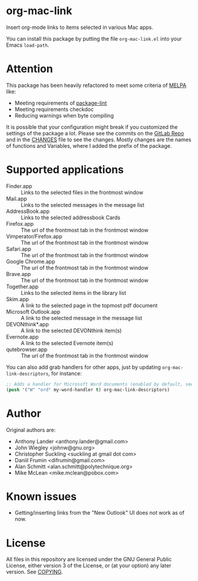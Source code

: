 * org-mac-link
Insert org-mode links to items selected in various Mac apps.

You can install this package by putting the file =org-mac-link.el=
into your Emacs ~load-path~.

* Attention
This package has been heavily refactored to meet some criteria of [[https://melpa.org][MELPA]] like:

- Meeting requirements of [[https://github.com/purcell/package-lint][package-lint]]
- Meeting requirements checkdoc
- Reducing warnings when byte compiling

It is possible that your configuration might break if you customized the settings of the package a lot.
Please see the commits on the [[https://gitlab.com/aimebertrand/org-mac-link][GitLab Repo]] and in the [[file:CHANGES.org][CHANGES]] file to see the changes. Mostly changes are the names of functions and Variables, where I added the prefix of the package.

* Supported applications
- Finder.app :: Links to the selected files in the frontmost window
- Mail.app :: Links to the selected messages in the message list
- AddressBook.app :: Links to the selected addressbook Cards
- Firefox.app :: The url of the frontmost tab in the frontmost window
- Vimperator/Firefox.app :: The url of the frontmost tab in the frontmost window
- Safari.app :: The url of the frontmost tab in the frontmost window
- Google Chrome.app :: The url of the frontmost tab in the frontmost window
- Brave.app :: The url of the frontmost tab in the frontmost window
- Together.app :: Links to the selected items in the library list
- Skim.app :: A link to the selected page in the topmost pdf document
- Microsoft Outlook.app :: A link to the selected message in the message list
- DEVONthink*.app :: A link to the selected DEVONthink item(s)
- Evernote.app :: A link to the selected Evernote item(s)
- qutebrowser.app :: The url of the frontmost tab in the frontmost window

You can also add grab handlers for other apps, just by updating ~org-mac-link-descriptors~, for instance:
#+begin_src emacs-lisp
;; Adds a handler for Microsoft Word documents (enabled by default, see `t') to front of grab menu
(push '("W" "ord" my-word-handler t) org-mac-link-descriptors)
#+end_src

* Author
Original authors are:
- Anthony Lander <anthony.lander@gmail.com>
- John Wiegley <johnw@gnu.org>
- Christopher Suckling <suckling at gmail dot com>
- Daniil Frumin <difrumin@gmail.com>
- Alan Schmitt <alan.schmitt@polytechnique.org>
- Mike McLean <mike.mclean@pobox.com>

* Known issues
- Getting/inserting links from the "New Outlook" UI does not work as of now.

* License
All files in this repository are licensed under the GNU General Public
License, either version 3 of the License, or (at your option) any
later version. See [[file:COPYING][COPYING]].
